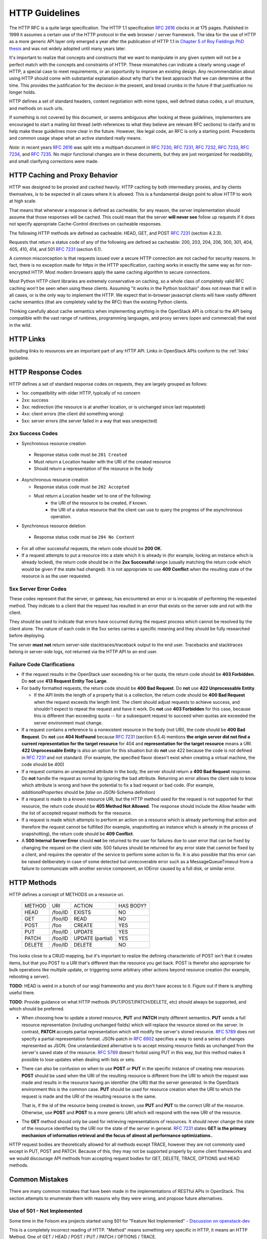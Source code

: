 .. _http:

HTTP Guidelines
===============

The HTTP RFC is a quite large specification. The HTTP 1.1
specification :rfc:`2616` clocks in at 175 pages. Published in
1999 it assumes a certain use of the HTTP protocol in the web browser
/ server framework. The idea for the use of HTTP as a more generic API
layer only emerged a year after the publication of HTTP 1.1 in
`Chapter 5 of Roy Fieldings PhD thesis
<https://www.ics.uci.edu/~fielding/pubs/dissertation/rest_arch_style.htm>`_
and was not widely adopted until many years later.

It's important to realize that concepts and constructs that we want to
manipulate in any given system will not be a perfect match with the
concepts and constraints of HTTP. These mismatches can indicate a
clearly wrong usage of HTTP, a special case to meet requirements, or
an opportunity to improve an existing design. Any recommendation about
using HTTP should come with substantial explanation about why that's
the best approach that we can determine at the time. This provides the
justification for the decision in the present, and bread crumbs in the
future if that justification no longer holds.

HTTP defines a set of standard headers, content negotiation with mime
types, well defined status codes, a url structure, and methods on such
urls.

If something is not covered by this document, or seems ambiguous after
looking at these guidelines, implementers are encouraged to start a
mailing list thread (with references to what they believe are relevant
RFC sections) to clarify and to help make these guidelines more clear
in the future. However, like legal code, an RFC is only a starting
point. Precedents and common usage shape what an active standard
really means.

*Note:* in recent years :rfc:`2616` was split into a multipart
document in :rfc:`7230`, :rfc:`7231`, :rfc:`7232`, :rfc:`7233`,
:rfc:`7234`, and :rfc:`7235`.  No major functional changes are in
these documents, but they are just reorganized for readability, and
small clarifying corrections were made.

HTTP Caching and Proxy Behavior
-------------------------------

HTTP was designed to be proxied and cached heavily. HTTP caching by
both intermediary proxies, and by clients themselves, is to be
expected in all cases where it is allowed. This is a fundamental
design point to allow HTTP to work at high scale.

That means that whenever a response is defined as cacheable, for any
reason, the server implementation should assume that those responses
will be cached. This could mean that the server **will never see**
follow up requests if it does not specify appropriate Cache-Control
directives on cacheable responses.

The following HTTP methods are defined as cacheable: HEAD, GET, and
POST :rfc:`7231#section-4.2.3` (section 4.2.3).

Requests that return a status code of any of the following are defined
as cacheable: 200, 203, 204, 206, 300, 301, 404, 405, 410, 414, and
501 :rfc:`7231#section-6.1` (section 6.1).

A common misconception is that requests issued over a secure HTTP connection
are not cached for security reasons. In fact, there is no exception made for
https in the HTTP specification, caching works in exactly the same way as for
non-encrypted HTTP. Most modern browsers apply the same caching algorithm to
secure connections.

Most Python HTTP client libraries are extremely conservative on
caching, so a whole class of completely valid RFC caching won't be
seen when using these clients. Assuming "it works in the Python
toolchain" does not mean that it will in all cases, or is the only way
to implement the HTTP. We expect that in-browser javascript clients
will have vastly different cache semantics (that are completely valid
by the RFC) than the existing Python clients.

Thinking carefully about cache semantics when implementing anything
in the OpenStack API is critical to the API being compatible with the
vast range of runtimes, programming languages, and proxy servers (open
and commercial) that exist in the wild.

HTTP Links
----------

Including links to resources are an important part of any HTTP API. Links in
OpenStack APIs conform to the :ref:`links` guideline.

HTTP Response Codes
-------------------

HTTP defines a set of standard response codes on requests, they are
largely grouped as follows:

* 1xx: compatibility with older HTTP, typically of no concern
* 2xx: success
* 3xx: redirection (the resource is at another location, or is
  unchanged since last requested)
* 4xx: client errors (the client did something wrong)
* 5xx: server errors (the server failed in a way that was unexpected)

2xx Success Codes
~~~~~~~~~~~~~~~~~

* Synchronous resource creation

 * Response status code must be ``201 Created``
 * Must return a Location header with the URI of the created resource
 * Should return a representation of the resource in the body

* Asynchronous resource creation

  * Response status code must be ``202 Accepted``
  * Must return a Location header set to one of the following:
      * the URI of the resource to be created, if known.
      * the URI of a status resource that the client can use to query the
        progress of the asynchronous operation.

* Synchronous resource deletion

 * Response status code must be ``204 No Content``

* For all other successful requests, the return code should be **200 OK**.

* If a request attempts to put a resource into a state which it is
  already in (for example, locking an instance which is already locked), the
  return code should be in the **2xx Successful** range (usually matching the
  return code which would be given if the state had changed). It is not
  appropriate to use **409 Conflict** when the resulting state of the resource
  is as the user requested.

5xx Server Error Codes
~~~~~~~~~~~~~~~~~~~~~~

These codes represent that the server, or gateway, has encountered an error
or is incapable of performing the requested method. They indicate to a
client that the request has resulted in an error that exists on the
server side and not with the client.

They should be used to indicate that errors have occurred during the
request process which cannot be resolved by the client alone. The nature
of each code in the 5xx series carries a specific meaning and they should
be fully researched before deploying.

The server **must not** return server-side stacktraces/traceback output to the
end user. Tracebacks and stacktraces belong in server-side logs, not returned
via the HTTP API to an end user.

Failure Code Clarifications
~~~~~~~~~~~~~~~~~~~~~~~~~~~

* If the request results in the OpenStack user exceeding his or her quota, the
  return code should be **403 Forbidden**. Do **not** use **413 Request
  Entity Too Large**.

* For badly formatted requests, the return code should be **400 Bad Request**.
  Do **not** use **422 Unprocessable Entity**.

  * If the API limits the length of a property that is a collection, the return
    code should be **400 Bad Request** when the request exceeds the length
    limit. The client should adjust requests to achieve success, and shouldn't
    expect to repeat the request and have it work. Do **not** use
    **403 Forbidden** for this case, because this is different than exceeding
    quota -- for a subsequent request to succeed when quotas are exceeded the
    server environment must change.

* If a request contains a reference to a nonexistent resource in the body
  (not URI), the code should be **400 Bad Request**. Do **not** use **404
  NotFound** because :rfc:`7231#section-6.5.4` (section 6.5.4) mentions
  **the origin server did not find a current representation for the target
  resource** for 404 and **representation for the target resource** means
  a URI. **422 Unprocessable Entity** is also an option for this situation
  but do **not** use 422 because the code is not defined in :rfc:`7231` and
  not standard. (For example, the specified flavor doesn't exist when creating
  a virtual machine, the code should be 400)

* If a request contains an unexpected attribute in the body, the server should
  return a **400 Bad Request** response. Do **not** handle the request as
  normal by ignoring the bad attribute. Returning an error allows the client
  side to know which attribute is wrong and have the potential to fix a bad
  request or bad code. (For example, `additionalProperties` should be `false`
  on JSON-Schema definition)

* If a request is made to a known resource URI, but the HTTP method used for
  the request is not supported for that resource, the return code should be
  **405 Method Not Allowed**. The response should include the `Allow` header
  with the list of accepted request methods for the resource.

* If a request is made which attempts to perform an action on a resource which
  is already performing that action and therefore the request cannot be
  fulfilled (for example, snapshotting an instance which is already in the
  process of snapshotting), the return code should be **409 Conflict**.

* A **500 Internal Server Error** should **not** be returned to the user for
  failures due to user error that can be fixed by changing the request on the
  client side.  500 failures should be returned for any error state that cannot
  be fixed by a client, and requires the operator of the service to perform
  some action to fix. It is also possible that this error can be raised
  deliberately in case of some detected but unrecoverable error such as a
  MessageQueueTimeout from a failure to communicate with another service
  component, an IOError caused by a full disk, or similar error.

HTTP Methods
------------

HTTP defines a concept of METHODS on a resource uri.

..

 +-------------+--------------+--------------------+--------------------+
 | METHOD      | URI          | ACTION             | HAS BODY?          |
 +-------------+--------------+--------------------+--------------------+
 | HEAD        | /foo/ID      | EXISTS             | NO                 |
 +-------------+--------------+--------------------+--------------------+
 | GET         | /foo/ID      | READ               | NO                 |
 +-------------+--------------+--------------------+--------------------+
 | POST        | /foo         | CREATE             | YES                |
 +-------------+--------------+--------------------+--------------------+
 | PUT         | /foo/ID      | UPDATE             | YES                |
 +-------------+--------------+--------------------+--------------------+
 | PATCH       | /foo/ID      | UPDATE (partial)   | YES                |
 +-------------+--------------+--------------------+--------------------+
 | DELETE      | /foo/ID      | DELETE             | NO                 |
 +-------------+--------------+--------------------+--------------------+

This looks close to a CRUD mapping, but it's important to realize the
defining characteristic of POST isn't that it creates items, but that
you POST to a URI that's different than the resource you get
back. POST is therefor also appropriate for bulk operations like
multiple update, or triggering some arbitrary other actions beyond
resource creation (for example, rebooting a server).

**TODO**: HEAD is weird in a bunch of our wsgi frameworks and you
don't have access to it. Figure out if there is anything useful
there.

**TODO**: Provide guidance on what HTTP methods (PUT/POST/PATCH/DELETE, etc)
should always be supported, and which should be preferred.

* When choosing how to update a stored resource, **PUT** and **PATCH** imply
  different semantics. **PUT** sends a full resource representation (including
  unchanged fields) which will replace the resource stored on the server. In
  contrast, **PATCH** accepts partial representation which will modify the
  server's stored resource. :rfc:`5789` does not specify a partial
  representation format. JSON-patch in :rfc:`6902` specifies a way to send a
  series of changes represented as JSON. One unstandardized alternative is to
  accept missing resource fields as unchanged from the server's saved state of
  the resource. :rfc:`5789` doesn't forbid using PUT in this way, but this
  method makes it possible to lose updates when dealing with lists or sets.

* There can also be confusion on when to use **POST** or **PUT** in the
  specific instance of creating new resources. **POST** should be used when
  the URI of the resulting resource is different from the URI to which the
  request was made and results in the resource having an identifier (the URI)
  that the server generated. In the OpenStack environment this is the common
  case. **PUT** should be used for resource creation when the URI to which the
  request is made and the URI of the resulting resource is the same.

  That is, if the id of the resource being created is known, use **PUT** and
  **PUT** to the correct URI of the resource. Otherwise, use **POST** and
  **POST** to a more generic URI which will respond with the new URI of the
  resource.

* The **GET** method should only be used for retrieving representations of
  resources. It should never change the state of the resource identified by
  the URI nor the state of the server in general. :rfc:`7231#section-4.3.1`
  states **GET is the primary mechanism of information retrieval and the
  focus of almost all performance optimizations.**.

HTTP request bodies are theoretically allowed for all methods except TRACE,
however they are not commonly used except in PUT, POST and PATCH. Because of
this, they may not be supported properly by some client frameworks and we
would discourage API methods from accepting request bodies for GET, DELETE,
TRACE, OPTIONS and HEAD methods.

Common Mistakes
---------------

There are many common mistakes that have been made in the
implementations of RESTful APIs in OpenStack. This section attempts to
enumerate them with reasons why they were wrong, and propose future
alternatives.

Use of 501 - Not Implemented
~~~~~~~~~~~~~~~~~~~~~~~~~~~~

Some time in the Folsom era projects started using 501 for "Feature
Not Implemented" - `Discussion on openstack-dev
<http://lists.openstack.org/pipermail/openstack-dev/2012-December/003759.html>`_

This is a completely incorrect reading of HTTP. "Method" means
something very specific in HTTP, it means an HTTP Method. One of GET /
HEAD / POST / PUT / PATCH / OPTIONS / TRACE.

The purpose of the 501 error was to indicate to the client that POST
is not now, and never will be an appropriate method to call on any
resource on the server. An appropriate client action is to blacklist
POST and ensure no code attempts to use this. This comes from the
early days of HTTP where there were hundreds of commercial HTTP server
implementations, and the assumption that all HTTP methods would be
handled by a server was not something the vendors could agree on. This
usage was clarified in RFC :rfc:`7231#section-6.6.2` (section 6.6.2).

If we assume the following rfc statement to be true: "This is the
appropriate response when the server does not recognize the request
method and is not capable of supporting it for any resource." that is
irreconcilable with a narrower reading, because we've said all clients
are correct in implementing "never send another POST again to any
resource". It's as if saying the "closed" sign on a business means
both, closed for today, as well as closed permanently and ok for the
city to demolish the building tomorrow. Stating that either is a valid
reading so both should be allowed only causes tears and confusion.

We live in a very different world today, dominated by Apache and
Nginx. As such 501 is something you'd be unlikely to see in the
wild. However that doesn't mean we can replace it's definition with
our own.

Going forward projects should use a 400 'BadRequest' response for this
condition, plus a more specific error message back to the user that
the feature was not implemented in that cloud. 404 'NotFound' may also
be appropriate in some situations when the URI will never
exist. However one of the most common places where we would return
"Feature Not Implemented" is when we POST an operation to a URI of the
form /resource/{id}/action. Clearly that URI is found, however some
operations on it were not supported. Returning a 404 (which is by
default cachable) would make the client believe /resource/{id}/action
did not exist at all on the server.
